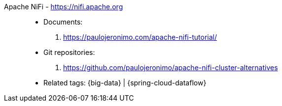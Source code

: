 [#apache-nifi]#Apache NiFi# - https://nifi.apache.org::
* Documents:
. https://paulojeronimo.com/apache-nifi-tutorial/
* Git repositories:
. https://github.com/paulojeronimo/apache-nifi-cluster-alternatives
* Related tags: {big-data} | {spring-cloud-dataflow}
